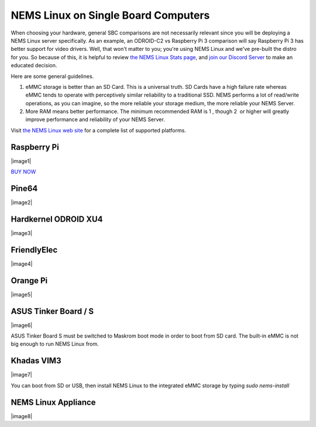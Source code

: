 NEMS Linux on Single Board Computers
====================================

When choosing your hardware, general SBC comparisons are not necessarily
relevant since you will be deploying a NEMS Linux server specifically.
As an example, an ODROID-C2 vs Raspberry Pi 3 comparison will say
Raspberry Pi 3 has better support for video drivers. Well, that won't
matter to you; you're using NEMS Linux and we've pre-built the distro
for you. So because of this, it is helpful to review `the NEMS Linux
Stats page <https://nemslinux.com/stats/>`__, and `join our Discord
Server <https://discord.gg/e9xT9mh>`__ to make an educated decision.

Here are some general guidelines.

1. eMMC storage is better than an SD Card. This is a universal truth. SD
   Cards have a high failure rate whereas eMMC tends to operate with
   perceptively similar reliability to a traditional SSD. NEMS performs
   a lot of read/write operations, as you can imagine, so the more
   reliable your storage medium, the more reliable your NEMS Server.
2. More RAM means better performance. The minimum recommended RAM is 1 ,
   though 2  or higher will greatly improve performance and reliability
   of your NEMS Server.

Visit `the NEMS Linux web site <https://nemslinux.com/>`__ for a
complete list of supported platforms.

Raspberry Pi
------------

|image1|

`BUY NOW <https://cat5.tv/pi/>`__

Pine64
------

|image2|

Hardkernel ODROID XU4
---------------------

|image3|

FriendlyElec
------------

|image4|

Orange Pi
---------

|image5|

ASUS Tinker Board / S
---------------------

|image6|

ASUS Tinker Board S must be switched to Maskrom boot mode in order to
boot from SD card. The built-in eMMC is not big enough to run NEMS Linux
from.

Khadas VIM3
-----------

|image7|

You can boot from SD or USB, then install NEMS Linux to the integrated
eMMC storage by typing *sudo nems-install*

NEMS Linux Appliance
--------------------

|image8|

